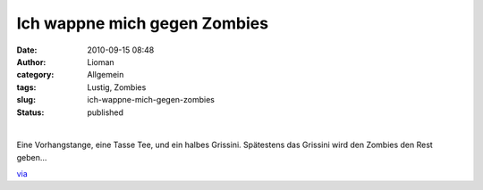 Ich wappne mich gegen Zombies
#############################
:date: 2010-09-15 08:48
:author: Lioman
:category: Allgemein
:tags: Lustig, Zombies
:slug: ich-wappne-mich-gegen-zombies
:status: published

| 

|image0|\ Eine Vorhangstange, eine Tasse Tee, und ein halbes Grissini.
Spätestens das Grissini wird den Zombies den Rest geben...

`via <http://www.stefan-graf.com/fight-the-zombies/2010/09/12/>`__

.. |image0| image:: http://www.lioman.de/wp-content/uploads/zombie-waffe_5-300x212.jpg
   :class: aligncenter size-medium wp-image-1651
   :width: 300px
   :height: 212px
   :target: http://www.lioman.de/wp-content/uploads/zombie-waffe_5.jpg
